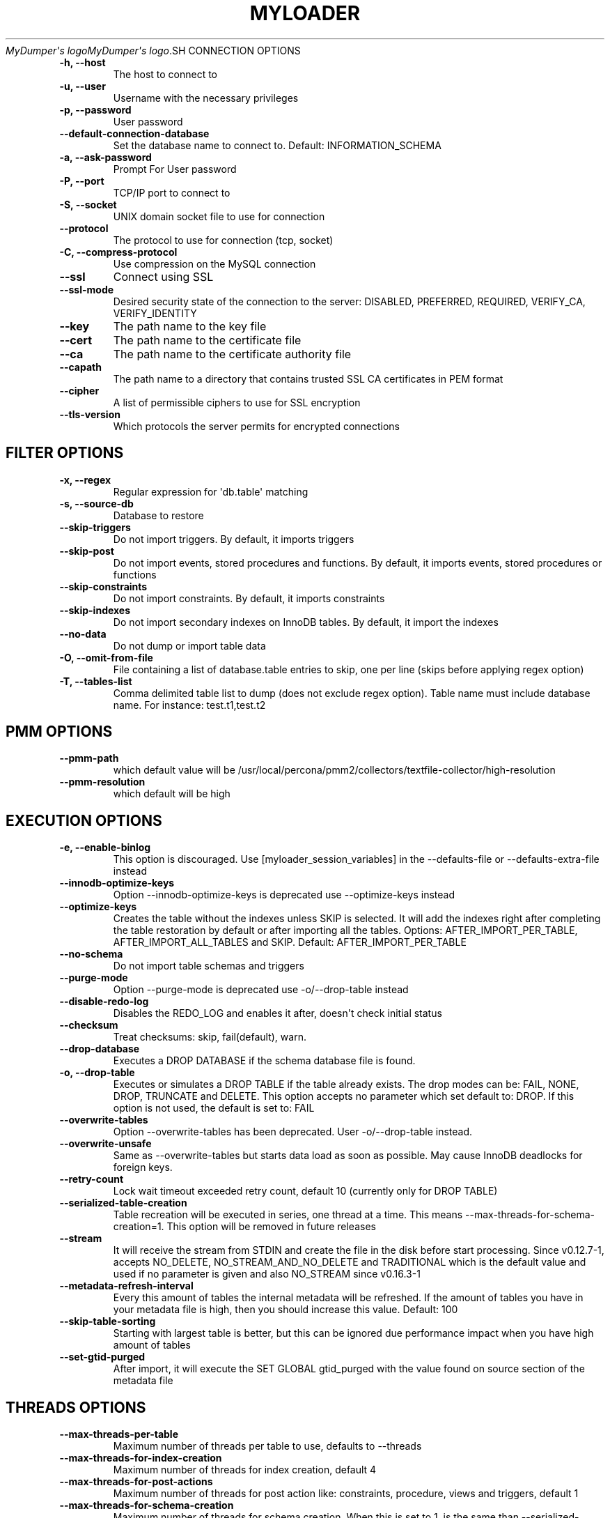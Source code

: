 .\" Man page generated from reStructuredText.
.
.
.nr rst2man-indent-level 0
.
.de1 rstReportMargin
\\$1 \\n[an-margin]
level \\n[rst2man-indent-level]
level margin: \\n[rst2man-indent\\n[rst2man-indent-level]]
-
\\n[rst2man-indent0]
\\n[rst2man-indent1]
\\n[rst2man-indent2]
..
.de1 INDENT
.\" .rstReportMargin pre:
. RS \\$1
. nr rst2man-indent\\n[rst2man-indent-level] \\n[an-margin]
. nr rst2man-indent-level +1
.\" .rstReportMargin post:
..
.de UNINDENT
. RE
.\" indent \\n[an-margin]
.\" old: \\n[rst2man-indent\\n[rst2man-indent-level]]
.nr rst2man-indent-level -1
.\" new: \\n[rst2man-indent\\n[rst2man-indent-level]]
.in \\n[rst2man-indent\\n[rst2man-indent-level]]u
..
.TH "MYLOADER" "1" "Aug 06, 2025" "" "MyDumper"
\fI\%MyDumper\(aqs logo\fP\fI\%MyDumper\(aqs logo\fP.SH CONNECTION OPTIONS
.INDENT 0.0
.TP
.B \-h, \-\-host
The host to connect to
.UNINDENT
.INDENT 0.0
.TP
.B \-u, \-\-user
Username with the necessary privileges
.UNINDENT
.INDENT 0.0
.TP
.B \-p, \-\-password
User password
.UNINDENT
.INDENT 0.0
.TP
.B \-\-default\-connection\-database
Set the database name to connect to. Default: INFORMATION_SCHEMA
.UNINDENT
.INDENT 0.0
.TP
.B \-a, \-\-ask\-password
Prompt For User password
.UNINDENT
.INDENT 0.0
.TP
.B \-P, \-\-port
TCP/IP port to connect to
.UNINDENT
.INDENT 0.0
.TP
.B \-S, \-\-socket
UNIX domain socket file to use for connection
.UNINDENT
.INDENT 0.0
.TP
.B \-\-protocol
The protocol to use for connection (tcp, socket)
.UNINDENT
.INDENT 0.0
.TP
.B \-C, \-\-compress\-protocol
Use compression on the MySQL connection
.UNINDENT
.INDENT 0.0
.TP
.B \-\-ssl
Connect using SSL
.UNINDENT
.INDENT 0.0
.TP
.B \-\-ssl\-mode
Desired security state of the connection to the server: DISABLED, PREFERRED, REQUIRED, VERIFY_CA, VERIFY_IDENTITY
.UNINDENT
.INDENT 0.0
.TP
.B \-\-key
The path name to the key file
.UNINDENT
.INDENT 0.0
.TP
.B \-\-cert
The path name to the certificate file
.UNINDENT
.INDENT 0.0
.TP
.B \-\-ca
The path name to the certificate authority file
.UNINDENT
.INDENT 0.0
.TP
.B \-\-capath
The path name to a directory that contains trusted SSL CA certificates in PEM format
.UNINDENT
.INDENT 0.0
.TP
.B \-\-cipher
A list of permissible ciphers to use for SSL encryption
.UNINDENT
.INDENT 0.0
.TP
.B \-\-tls\-version
Which protocols the server permits for encrypted connections
.UNINDENT
.SH FILTER OPTIONS
.INDENT 0.0
.TP
.B \-x, \-\-regex
Regular expression for \(aqdb.table\(aq matching
.UNINDENT
.INDENT 0.0
.TP
.B \-s, \-\-source\-db
Database to restore
.UNINDENT
.INDENT 0.0
.TP
.B \-\-skip\-triggers
Do not import triggers. By default, it imports triggers
.UNINDENT
.INDENT 0.0
.TP
.B \-\-skip\-post
Do not import events, stored procedures and functions. By default, it imports events, stored procedures or functions
.UNINDENT
.INDENT 0.0
.TP
.B \-\-skip\-constraints
Do not import constraints. By default, it imports constraints
.UNINDENT
.INDENT 0.0
.TP
.B \-\-skip\-indexes
Do not import secondary indexes on InnoDB tables. By default, it import the indexes
.UNINDENT
.INDENT 0.0
.TP
.B \-\-no\-data
Do not dump or import table data
.UNINDENT
.INDENT 0.0
.TP
.B \-O, \-\-omit\-from\-file
File containing a list of database.table entries to skip, one per line (skips before applying regex option)
.UNINDENT
.INDENT 0.0
.TP
.B \-T, \-\-tables\-list
Comma delimited table list to dump (does not exclude regex option). Table name must include database name. For instance: test.t1,test.t2
.UNINDENT
.SH PMM OPTIONS
.INDENT 0.0
.TP
.B \-\-pmm\-path
which default value will be /usr/local/percona/pmm2/collectors/textfile\-collector/high\-resolution
.UNINDENT
.INDENT 0.0
.TP
.B \-\-pmm\-resolution
which default will be high
.UNINDENT
.SH EXECUTION OPTIONS
.INDENT 0.0
.TP
.B \-e, \-\-enable\-binlog
This option is discouraged. Use [myloader_session_variables] in the \-\-defaults\-file or \-\-defaults\-extra\-file instead
.UNINDENT
.INDENT 0.0
.TP
.B \-\-innodb\-optimize\-keys
Option \-\-innodb\-optimize\-keys is deprecated use \-\-optimize\-keys instead
.UNINDENT
.INDENT 0.0
.TP
.B \-\-optimize\-keys
Creates the table without the indexes unless SKIP is selected. It will add the indexes right after completing the table restoration by default or after importing all the tables. Options: AFTER_IMPORT_PER_TABLE, AFTER_IMPORT_ALL_TABLES and SKIP. Default: AFTER_IMPORT_PER_TABLE
.UNINDENT
.INDENT 0.0
.TP
.B \-\-no\-schema
Do not import table schemas and triggers
.UNINDENT
.INDENT 0.0
.TP
.B \-\-purge\-mode
Option \-\-purge\-mode is deprecated use \-o/\-\-drop\-table instead
.UNINDENT
.INDENT 0.0
.TP
.B \-\-disable\-redo\-log
Disables the REDO_LOG and enables it after, doesn\(aqt check initial status
.UNINDENT
.INDENT 0.0
.TP
.B \-\-checksum
Treat checksums: skip, fail(default), warn.
.UNINDENT
.INDENT 0.0
.TP
.B \-\-drop\-database
Executes a DROP DATABASE if the schema database file is found.
.UNINDENT
.INDENT 0.0
.TP
.B \-o, \-\-drop\-table
Executes or simulates a DROP TABLE if the table already exists. The drop modes can be: FAIL, NONE, DROP, TRUNCATE and DELETE. This option accepts no parameter which set default to: DROP. If this option is not used, the default is set to: FAIL
.UNINDENT
.INDENT 0.0
.TP
.B \-\-overwrite\-tables
Option \-\-overwrite\-tables has been deprecated. User \-o/\-\-drop\-table instead.
.UNINDENT
.INDENT 0.0
.TP
.B \-\-overwrite\-unsafe
Same as \-\-overwrite\-tables but starts data load as soon as possible. May cause InnoDB deadlocks for foreign keys.
.UNINDENT
.INDENT 0.0
.TP
.B \-\-retry\-count
Lock wait timeout exceeded retry count, default 10 (currently only for DROP TABLE)
.UNINDENT
.INDENT 0.0
.TP
.B \-\-serialized\-table\-creation
Table recreation will be executed in series, one thread at a time. This means \-\-max\-threads\-for\-schema\-creation=1. This option will be removed in future releases
.UNINDENT
.INDENT 0.0
.TP
.B \-\-stream
It will receive the stream from STDIN and create the file in the disk before start processing. Since v0.12.7\-1, accepts NO_DELETE, NO_STREAM_AND_NO_DELETE and TRADITIONAL which is the default value and used if no parameter is given and also NO_STREAM since v0.16.3\-1
.UNINDENT
.INDENT 0.0
.TP
.B \-\-metadata\-refresh\-interval
Every this amount of tables the internal metadata will be refreshed. If the amount of tables you have in your metadata file is high, then you should increase this value. Default: 100
.UNINDENT
.INDENT 0.0
.TP
.B \-\-skip\-table\-sorting
Starting with largest table is better, but this can be ignored due performance impact when you have high amount of tables
.UNINDENT
.INDENT 0.0
.TP
.B \-\-set\-gtid\-purged
After import, it will execute the SET GLOBAL gtid_purged with the value found on source section of the metadata file
.UNINDENT
.SH THREADS OPTIONS
.INDENT 0.0
.TP
.B \-\-max\-threads\-per\-table
Maximum number of threads per table to use, defaults to \-\-threads
.UNINDENT
.INDENT 0.0
.TP
.B \-\-max\-threads\-for\-index\-creation
Maximum number of threads for index creation, default 4
.UNINDENT
.INDENT 0.0
.TP
.B \-\-max\-threads\-for\-post\-actions
Maximum number of threads for post action like: constraints, procedure, views and triggers, default 1
.UNINDENT
.INDENT 0.0
.TP
.B \-\-max\-threads\-for\-schema\-creation
Maximum number of threads for schema creation. When this is set to 1, is the same than \-\-serialized\-table\-creation, default 4
.UNINDENT
.INDENT 0.0
.TP
.B \-\-exec\-per\-thread
Set the command that will receive by STDIN from the input file and write in the STDOUT
.UNINDENT
.INDENT 0.0
.TP
.B \-\-exec\-per\-thread\-extension
Set the input file extension when \-\-exec\-per\-thread is used. Otherwise it will be ignored
.UNINDENT
.SH STATEMENT OPTIONS
.INDENT 0.0
.TP
.B \-r, \-\-rows
Split the INSERT statement into this many rows.
.UNINDENT
.INDENT 0.0
.TP
.B \-q, \-\-queries\-per\-transaction
Number of queries per transaction, default 1000
.UNINDENT
.INDENT 0.0
.TP
.B \-\-append\-if\-not\-exist
Appends IF NOT EXISTS to the create table statements. This will be removed when \X'tty: link https://bugs.mysql.com/bug.php?id=103791'\fI\%https://bugs.mysql.com/bug.php?id=103791\fP\X'tty: link' has been implemented
.UNINDENT
.INDENT 0.0
.TP
.B \-\-set\-names
Sets the names, use it at your own risk, default binary
.UNINDENT
.INDENT 0.0
.TP
.B \-\-skip\-definer
Removes DEFINER from the CREATE statement. By default, statements are not modified
.UNINDENT
.INDENT 0.0
.TP
.B \-\-ignore\-set
List of variables that will be ignored from the header of SET
.UNINDENT
.SH LOAD FROM METADATA OPTIONS
.INDENT 0.0
.TP
.B \-Q, \-\-quote\-character
Identifier quote character used in INSERT statements. Possible values are: BACKTICK, bt, \(ga for backtick and DOUBLE_QUOTE, dt, \(dq for double quote. Default: detect from metadata file if possible, otherwise BACKTICK
.UNINDENT
.INDENT 0.0
.TP
.B \-\-local\-infile
Enables the ability to use the \(aqLOAD DATA LOCAL INFILE\(aq statementDefault: detect from metadata file if possible, otherwise is disabled
.UNINDENT
.SH APPLICATION OPTIONS:
.INDENT 0.0
.TP
.B \-?, \-\-help
Show help options
.UNINDENT
.INDENT 0.0
.TP
.B \-d, \-\-directory
Directory of the dump to import
.UNINDENT
.INDENT 0.0
.TP
.B \-L, \-\-logfile
Log file name to use, by default stdout is used
.UNINDENT
.INDENT 0.0
.TP
.B \-\-fifodir
Directory where the FIFO files will be created when needed. Default: Same as backup
.UNINDENT
.INDENT 0.0
.TP
.B \-B, \-\-database
An alternative database to restore into
.UNINDENT
.INDENT 0.0
.TP
.B \-\-show\-warnings
If enabled, during INSERT IGNORE the warnings will be printed
.UNINDENT
.INDENT 0.0
.TP
.B \-\-resume
Expect to find resume file in backup dir and will only process those files
.UNINDENT
.INDENT 0.0
.TP
.B \-k, \-\-kill\-at\-once
When Ctrl+c is pressed it immediately terminates the process
.UNINDENT
.INDENT 0.0
.TP
.B \-\-mysqldump
It expect a mysqldump format when stream is used
.UNINDENT
.INDENT 0.0
.TP
.B \-t, \-\-threads
Number of threads to use, 0 means to use number of CPUs. Default: 4, Minimum: 2
.UNINDENT
.INDENT 0.0
.TP
.B \-V, \-\-version
Show the program version and exit
.UNINDENT
.INDENT 0.0
.TP
.B \-v, \-\-verbose
Verbosity of output, 0 = silent, 1 = errors, 2 = warnings, 3 = info, default 2
.UNINDENT
.INDENT 0.0
.TP
.B \-\-debug
Turn on debugging output (automatically sets verbosity to 3)
.UNINDENT
.INDENT 0.0
.TP
.B \-\-ignore\-errors
Not increment error count and Warning instead of Critical in case of any of the comma\-separated error number list
.UNINDENT
.INDENT 0.0
.TP
.B \-\-defaults\-file
Use a specific defaults file. Default: /etc/mydumper.cnf
.UNINDENT
.INDENT 0.0
.TP
.B \-\-defaults\-extra\-file
Use an additional defaults file. This is loaded after \-\-defaults\-file, replacing previous defined values
.UNINDENT
.INDENT 0.0
.TP
.B \-\-source\-control\-command
Instruct the proper commands to execute depending where are configuring the replication. Options: TRADITIONAL, AWS
.UNINDENT
.INDENT 0.0
.TP
.B \-\-optimize\-keys\-engines
List of engines that will be used to split the create table statement into multiple stages if possible. Default: InnoDB,ROCKSDB
.UNINDENT
.INDENT 0.0
.TP
.B \-\-server\-version
Set the server version avoid automatic detection
.UNINDENT
.INDENT 0.0
.TP
.B \-\-source\-data
It will include the options in the metadata file, to allow myloader to establish replication
.UNINDENT
.INDENT 0.0
.TP
.B \-\-throttle
Expects a string like Threads_running=10. It will check the SHOW GLOBAL STATUS and if it is higher, it will increase the sleep time between SELECT. If option is used without parameters it will use Threads_running and the amount of threads
.UNINDENT
.SH AUTHOR
David Ducos
.SH COPYRIGHT
2024, David Ducos
.\" Generated by docutils manpage writer.
.
